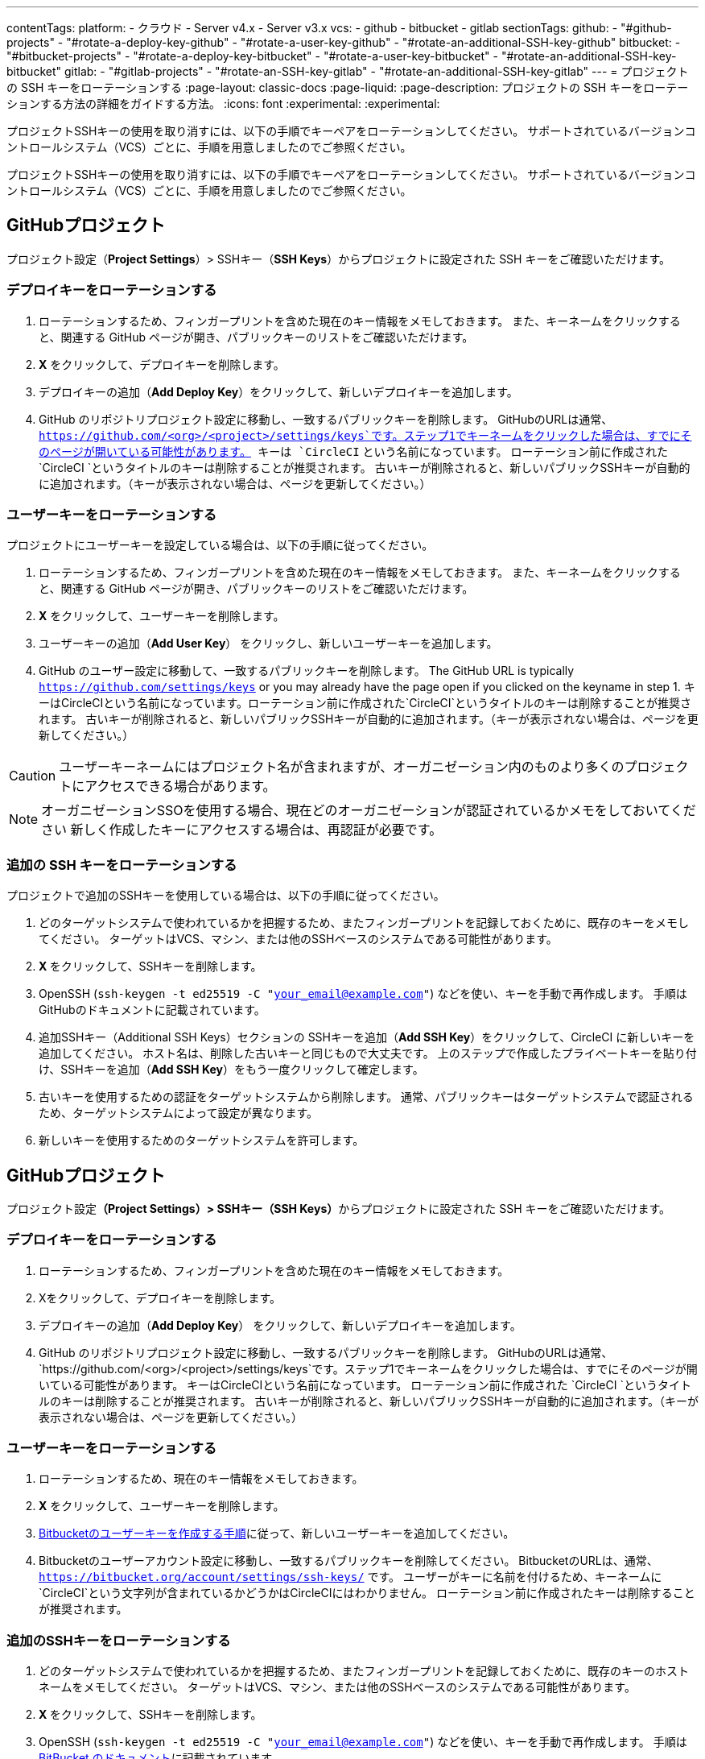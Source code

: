 ---

contentTags:
  platform:
    - クラウド
    - Server v4.x
    - Server v3.x
  vcs:
    - github
    - bitbucket
    - gitlab
sectionTags:
  github:
    - "#github-projects"
    - "#rotate-a-deploy-key-github"
    - "#rotate-a-user-key-github"
    - "#rotate-an-additional-SSH-key-github"
  bitbucket:
    - "#bitbucket-projects"
    - "#rotate-a-deploy-key-bitbucket"
    - "#rotate-a-user-key-bitbucket"
    - "#rotate-an-additional-SSH-key-bitbucket"
  gitlab:
    - "#gitlab-projects"
    - "#rotate-an-SSH-key-gitlab"
    - "#rotate-an-additional-SSH-key-gitlab"
---
= プロジェクトの SSH キーをローテーションする
:page-layout: classic-docs
:page-liquid:
:page-description: プロジェクトの SSH キーをローテーションする方法の詳細をガイドする方法。
:icons: font
:experimental:
:experimental:

プロジェクトSSHキーの使用を取り消すには、以下の手順でキーペアをローテーションしてください。 サポートされているバージョンコントロールシステム（VCS）ごとに、手順を用意しましたのでご参照ください。

プロジェクトSSHキーの使用を取り消すには、以下の手順でキーペアをローテーションしてください。 サポートされているバージョンコントロールシステム（VCS）ごとに、手順を用意しましたのでご参照ください。

[#github-projects]
== GitHubプロジェクト

プロジェクト設定（**Project Settings**）> SSHキー（**SSH Keys**）からプロジェクトに設定された SSH キーをご確認いただけます。

[#rotate-a-deploy-key-github]
=== デプロイキーをローテーションする

. ローテーションするため、フィンガープリントを含めた現在のキー情報をメモしておきます。 また、キーネームをクリックすると、関連する GitHub ページが開き、パブリックキーのリストをご確認いただけます。
. **X** をクリックして、デプロイキーを削除します。
. デプロイキーの追加（**Add Deploy Key**）をクリックして、新しいデプロイキーを追加します。
. GitHub のリポジトリプロジェクト設定に移動し、一致するパブリックキーを削除します。 GitHubのURLは通常、 `https://github.com/<org>/<project>/settings/keys`です。ステップ1でキーネームをクリックした場合は、すでにそのページが開いている可能性があります。 キーは `CircleCI` という名前になっています。 ローテーション前に作成された `CircleCI `というタイトルのキーは削除することが推奨されます。 古いキーが削除されると、新しいパブリックSSHキーが自動的に追加されます。（キーが表示されない場合は、ページを更新してください。）

[#rotate-a-user-key-github]
=== ユーザーキーをローテーションする

プロジェクトにユーザーキーを設定している場合は、以下の手順に従ってください。

. ローテーションするため、フィンガープリントを含めた現在のキー情報をメモしておきます。 また、キーネームをクリックすると、関連する GitHub ページが開き、パブリックキーのリストをご確認いただけます。
. **X** をクリックして、ユーザーキーを削除します。
. ユーザーキーの追加（**Add User Key**） をクリックし、新しいユーザーキーを追加します。
. GitHub のユーザー設定に移動して、一致するパブリックキーを削除します。 The GitHub URL is typically `https://github.com/settings/keys` or you may already have the page open if you clicked on the keyname in step 1. キーはCircleCIという名前になっています。ローテーション前に作成された`CircleCI`というタイトルのキーは削除することが推奨されます。 古いキーが削除されると、新しいパブリックSSHキーが自動的に追加されます。（キーが表示されない場合は、ページを更新してください。）

CAUTION: ユーザーキーネームにはプロジェクト名が含まれますが、オーガニゼーション内のものより多くのプロジェクトにアクセスできる場合があります。

NOTE: オーガニゼーションSSOを使用する場合、現在どのオーガニゼーションが認証されているかメモをしておいてください 新しく作成したキーにアクセスする場合は、再認証が必要です。

[#rotate-an-additional-SSH-key-github]
=== 追加の SSH キーをローテーションする

プロジェクトで追加のSSHキーを使用している場合は、以下の手順に従ってください。

. どのターゲットシステムで使われているかを把握するため、またフィンガープリントを記録しておくために、既存のキーをメモしてください。 ターゲットはVCS、マシン、または他のSSHベースのシステムである可能性があります。
. **X **をクリックして、SSHキーを削除します。
. OpenSSH  (`ssh-keygen -t ed25519 -C "your_email@example.com"`) などを使い、キーを手動で再作成します。 手順はGitHubのドキュメントに記載されています。
. 追加SSHキー（Additional SSH Keys）セクションの SSHキーを追加（**Add SSH Key**）をクリックして、CircleCI に新しいキーを追加してください。 ホスト名は、削除した古いキーと同じもので大丈夫です。 上のステップで作成したプライベートキーを貼り付け、SSHキーを追加（**Add SSH Key**）をもう一度クリックして確定します。
. 古いキーを使用するための認証をターゲットシステムから削除します。 通常、パブリックキーはターゲットシステムで認証されるため、ターゲットシステムによって設定が異なります。
. 新しいキーを使用するためのターゲットシステムを許可します。

[#bitbucket-projects]
== GitHubプロジェクト

プロジェクト設定**（Project Settings）> SSHキー（SSH Keys）**からプロジェクトに設定された SSH キーをご確認いただけます。

[#rotate-a-deploy-key-bitbucket]
=== デプロイキーをローテーションする

. ローテーションするため、フィンガープリントを含めた現在のキー情報をメモしておきます。
. Xをクリックして、デプロイキーを削除します。
. デプロイキーの追加（**Add Deploy Key**） をクリックして、新しいデプロイキーを追加します。
. GitHub のリポジトリプロジェクト設定に移動し、一致するパブリックキーを削除します。 GitHubのURLは通常、 `https://github.com/<org>/<project>/settings/keys`です。ステップ1でキーネームをクリックした場合は、すでにそのページが開いている可能性があります。 キーはCircleCIという名前になっています。 ローテーション前に作成された `CircleCI `というタイトルのキーは削除することが推奨されます。 古いキーが削除されると、新しいパブリックSSHキーが自動的に追加されます。（キーが表示されない場合は、ページを更新してください。）

[#rotate-a-user-key-bitbucket]
=== ユーザーキーをローテーションする

. ローテーションするため、現在のキー情報をメモしておきます。
. **X** をクリックして、ユーザーキーを削除します。
. xref:bitbucket-integration/#create-a-bitbucket-user-key[Bitbucketのユーザーキーを作成する手順]に従って、新しいユーザーキーを追加してください。
. Bitbucketのユーザーアカウント設定に移動し、一致するパブリックキーを削除してください。 BitbucketのURLは、通常、`https://bitbucket.org/account/settings/ssh-keys/` です。 ユーザーがキーに名前を付けるため、キーネームに`CircleCI`という文字列が含まれているかどうかはCircleCIにはわかりません。 ローテーション前に作成されたキーは削除することが推奨されます。

[#rotate-an-additional-SSH-key-bitbucket]
=== 追加のSSHキーをローテーションする

. どのターゲットシステムで使われているかを把握するため、またフィンガープリントを記録しておくために、既存のキーのホストネームをメモしてください。 ターゲットはVCS、マシン、または他のSSHベースのシステムである可能性があります。
. **X **をクリックして、SSHキーを削除します。
. OpenSSH  (`ssh-keygen -t ed25519 -C "your_email@example.com"`) などを使い、キーを手動で再作成します。 手順はlink:https://support.atlassian.com/bitbucket-cloud/docs/configure-ssh-and-two-step-verification/[BitBucket のドキュメント]に記載されています。
. 追加SSHキー（Additional SSH Keys）セクションの SSHキーを追加（**Add SSH Key**）をクリックして、CircleCI に新しいキーを追加してください。 ホスト名は、削除した古いキーと同じもので大丈夫です。 上のステップで作成したプライベートキーを貼り付け、SSHキーを追加（**Add SSH Key**）をもう一度クリックして確定します。
. 古いキーを使用するための認証をターゲットシステムから削除します。 通常、パブリックキーはターゲットシステムで認証されるため、ターゲットシステムによって設定が異なります。
. 新しいキーを使用するためのターゲットシステムを許可します。

[#gitlab-projects]
== Bitbucketプロジェクト

プロジェクト設定（**Project Settings**）> SSHキー（**SSH Keys**）からプロジェクトに設定された SSH キーをご確認いただけます。 GitLab  と CircleCI の連携では、デプロイキーやユーザーキーは使用しません。

[#rotate-an-SSH-key-gitlab]
=== デプロイキーをローテーションする

. ローテーションするため、現在のキーの情報をメモしておきます。
. **X** をクリックして、デプロイキーを削除します。
. デプロイキーの追加（**Add Deploy Key**）をクリックして、新しいデプロイキーを追加します。 手順はlink:https://docs.gitlab.com/ee/user/ssh.html[GitLabのドキュメント]に記載されています。
. Bitbucket のプロジェクト管理者のアクセスキー設定に移動して、一致するパブリックキーを削除します。 Bitbucket の URL は通常`https://bitbucket.org/<org>/<project>/admin/access-keys/` です。 キーは `CircleCI` という名前になっています。
. **設定（Settings） >レポジトリ （Repository）**を開き、GitLabプロジェクトのリポジトリに関する設定から**デプロイキー（Deploy keys）**のセクションを展開します。 キーは `circleci-pipeline-triggers` という名前になっていますので、フィンガープリントと一致させてください。 ローテーション前に作成されたキーは削除することが推奨されます。
. 新しいキーを追加してください。 一貫性を保つために、タイトルセクションの `circleci-pipeline-triggers` にキーの名前を付けることをお勧めいたします。 パブリックキーを貼り付け、**キーの追加（Add key）** をクリックして確定します。

[#rotate-an-additional-SSH-key-gitlab]
=== ユーザーキーをローテーションする

GitLab に紐づかないSSH キーを追加で使っている場合は以下の手順に従ってください。

. どのターゲットシステムで使われているかを把握するため、またフィンガープリントを記録しておくために、既存のキーのホストネームをメモしてください。 ターゲットはVCS、マシン、または他のSSHベースのシステムである可能性があります。
. **X **をクリックして、SSHキーを削除します。
. OpenSSH  (`ssh-keygen -t ed25519 -C "your_email@example.com"`) などを使い、キーを手動で再作成します。 手順は link:https://docs.gitlab.com/ee/user/ssh.html#generate-an-ssh-key-pair[GitLabのドキュメント]に記載されています。
. 追加SSHキー（Additional SSH Keys）セクションの SSHキーを追加（**Add SSH Key**）をクリックして、CircleCI に新しいキーを追加してください。 ホスト名は、削除した古いキーと同じもので大丈夫です。 上のステップで作成したプライベートキーを貼り付け、SSHキーを追加（**Add SSH Key**）をもう一度クリックして確定します。
. 古いキーを使用するための認証をターゲットシステムから削除します。 通常、パブリックキーはターゲットシステムで認証されるため、ターゲットシステムによって設定が異なります。
. 新しいキーを使用するためのターゲットシステムを許可します。